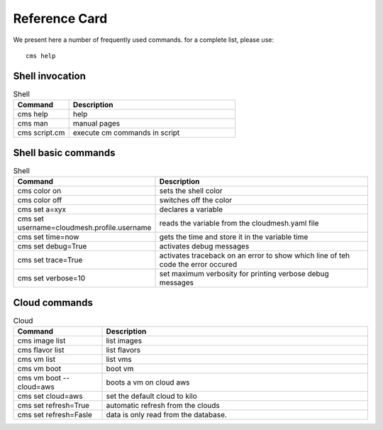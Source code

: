 Reference Card
==============

We present here a number of frequently used commands. for a complete
list, please use::

  cms help

Shell invocation
----------------

.. list-table:: Shell
   :widths: 25 75
   :header-rows: 1

   * - Command
     - Description
   * - cms help
     - help
   * - cms man
     - manual pages
   * - cms script.cm
     - execute cm commands in script

Shell basic commands
--------------------

.. list-table:: Shell
   :widths: 25 75
   :header-rows: 1

   * - Command
     - Description
   * - cms color on
     - sets the shell color
   * - cms color off
     - switches off the color
   * - cms set a=xyx
     - declares a variable
   * - cms set username=cloudmesh.profile.username
     - reads the variable from the cloudmesh.yaml file
   * - cms set time=now
     - gets the time and store it in the variable time
   * - cms set debug=True
     - activates debug messages
   * - cms set trace=True
     - activates traceback on an error to show which line of teh code the
       error occured
   * - cms set verbose=10
     - set maximum verbosity for printing verbose debug messages

Cloud commands
--------------

.. list-table:: Cloud
   :widths: 25 75
   :header-rows: 1

   * - Command
     - Description
   * - cms image list
     - list images
   * - cms flavor list
     - list flavors
   * - cms vm list
     - list vms
   * - cms vm boot
     - boot vm
   * - cms vm boot --cloud=aws
     - boots a  vm on cloud aws
   * - cms set cloud=aws
     - set the default cloud to kilo
   * - cms set refresh=True
     - automatic refresh from the clouds
   * - cms set refresh=Fasle
     - data is only read from the database.

